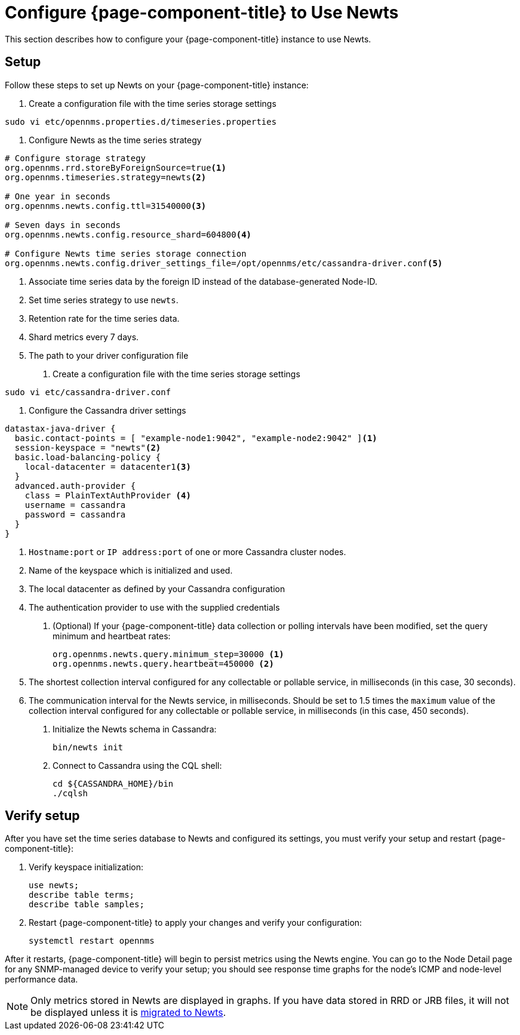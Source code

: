 
[[newts-configure]]
= Configure {page-component-title} to Use Newts
:description: How to set up OpenNMS Newts, a time-series data store based on Apache Cassandra, for horizontal scaling.

This section describes how to configure your {page-component-title} instance to use Newts.

== Setup

Follow these steps to set up Newts on your {page-component-title} instance:

. Create a configuration file with the time series storage settings
[source, console]
----
sudo vi etc/opennms.properties.d/timeseries.properties
----

. Configure Newts as the time series strategy
[source, properties]
----
# Configure storage strategy
org.opennms.rrd.storeByForeignSource=true<1>
org.opennms.timeseries.strategy=newts<2>

# One year in seconds
org.opennms.newts.config.ttl=31540000<3>

# Seven days in seconds
org.opennms.newts.config.resource_shard=604800<4>

# Configure Newts time series storage connection
org.opennms.newts.config.driver_settings_file=/opt/opennms/etc/cassandra-driver.conf<5>
----

<1> Associate time series data by the foreign ID instead of the database-generated Node-ID.
<2> Set time series strategy to use `newts`.
<3> Retention rate for the time series data.
<4> Shard metrics every 7 days.
<5> The path to your driver configuration file

. Create a configuration file with the time series storage settings
[source, console]
----
sudo vi etc/cassandra-driver.conf
----

. Configure the Cassandra driver settings
[source, properties]
----
datastax-java-driver {
  basic.contact-points = [ "example-node1:9042", "example-node2:9042" ]<1>
  session-keyspace = "newts"<2>
  basic.load-balancing-policy {
    local-datacenter = datacenter1<3>
  }
  advanced.auth-provider {
    class = PlainTextAuthProvider <4>
    username = cassandra
    password = cassandra
  }
}
----

<1> `Hostname:port` or `IP address:port` of one or more Cassandra cluster nodes.
<2> Name of the keyspace which is initialized and used.
<3> The local datacenter as defined by your Cassandra configuration
<4> The authentication provider to use with the supplied credentials

. (Optional) If your {page-component-title} data collection or polling intervals have been modified, set the query minimum and heartbeat rates:
+
[source, properties]
----
org.opennms.newts.query.minimum_step=30000 <1>
org.opennms.newts.query.heartbeat=450000 <2>
----
<1> The shortest collection interval configured for any collectable or pollable service, in milliseconds (in this case, 30 seconds).
<2> The communication interval for the Newts service, in milliseconds.
Should be set to 1.5 times the `maximum` value of the collection interval configured for any collectable or pollable service, in milliseconds (in this case, 450 seconds).

. Initialize the Newts schema in Cassandra:
+
[source, console]
bin/newts init

. Connect to Cassandra using the CQL shell:
+
[source, console]
----
cd ${CASSANDRA_HOME}/bin
./cqlsh
----

== Verify setup

After you have set the time series database to Newts and configured its settings, you must verify your setup and restart {page-component-title}:

. Verify keyspace initialization:
+
[source, console]
----
use newts;
describe table terms;
describe table samples;
----

. Restart {page-component-title} to apply your changes and verify your configuration:
+
[source, console]
systemctl restart opennms

After it restarts, {page-component-title} will begin to persist metrics using the Newts engine.
You can go to the Node Detail page for any SNMP-managed device to verify your setup; you should see response time graphs for the node's ICMP and node-level performance data.

NOTE: Only metrics stored in Newts are displayed in graphs.
If you have data stored in RRD or JRB files, it will not be displayed unless it is xref:time-series-storage/newts/newts-repository-converter.adoc[migrated to Newts].
